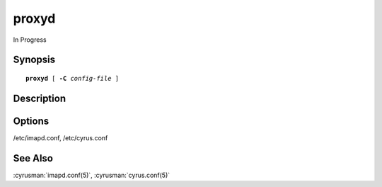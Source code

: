 .. _imap-admin-commands-proxyd:

==========
**proxyd**
==========

In Progress

Synopsis
========

.. parsed-literal::

    **proxyd** [ **-C** *config-file* ]  

Description
===========


Options
=======

.. program:: proxyd

.. option:: -C config-file

    |cli-dash-c-text|




/etc/imapd.conf,
/etc/cyrus.conf

See Also
========

:cyrusman:`imapd.conf(5)`,
:cyrusman:`cyrus.conf(5)`
